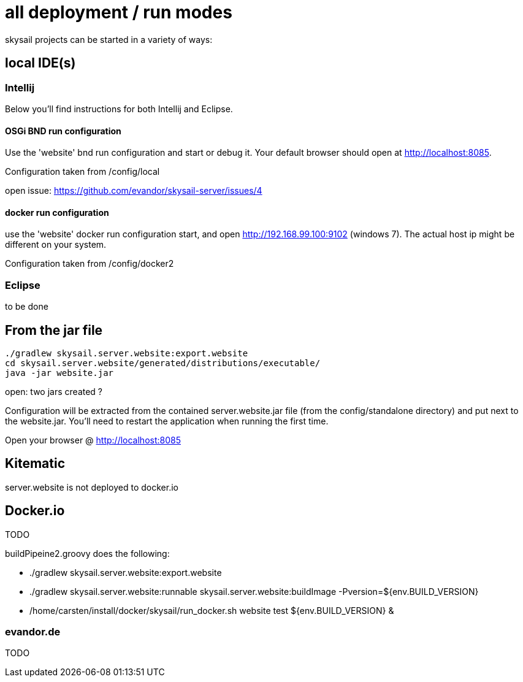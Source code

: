 = all deployment / run modes

skysail projects can be started in a variety of ways:

== local IDE(s)

=== Intellij

Below you'll find instructions for both Intellij and Eclipse.

==== OSGi BND run configuration

Use the 'website' bnd run configuration and start or debug it. Your
default browser should open at http://localhost:8085.

Configuration taken from /config/local

open issue: https://github.com/evandor/skysail-server/issues/4

==== docker run configuration

use the 'website' docker run configuration
start, and open http://192.168.99.100:9102 (windows 7).
The actual host ip might be different on your system.

Configuration taken from /config/docker2

=== Eclipse

to be done

== From  the jar file

----
./gradlew skysail.server.website:export.website
cd skysail.server.website/generated/distributions/executable/
java -jar website.jar
----

open: two jars created ?

Configuration will be extracted from the contained server.website.jar file
(from the config/standalone directory) and put next to the website.jar.
You'll need to restart the application when running the first time.

Open your browser @ http://localhost:8085

== Kitematic

server.website is not deployed to docker.io

== Docker.io

TODO

buildPipeine2.groovy does the following:

* ./gradlew skysail.server.website:export.website
* ./gradlew skysail.server.website:runnable skysail.server.website:buildImage -Pversion=${env.BUILD_VERSION}
* /home/carsten/install/docker/skysail/run_docker.sh website test ${env.BUILD_VERSION} &

=== evandor.de

TODO
